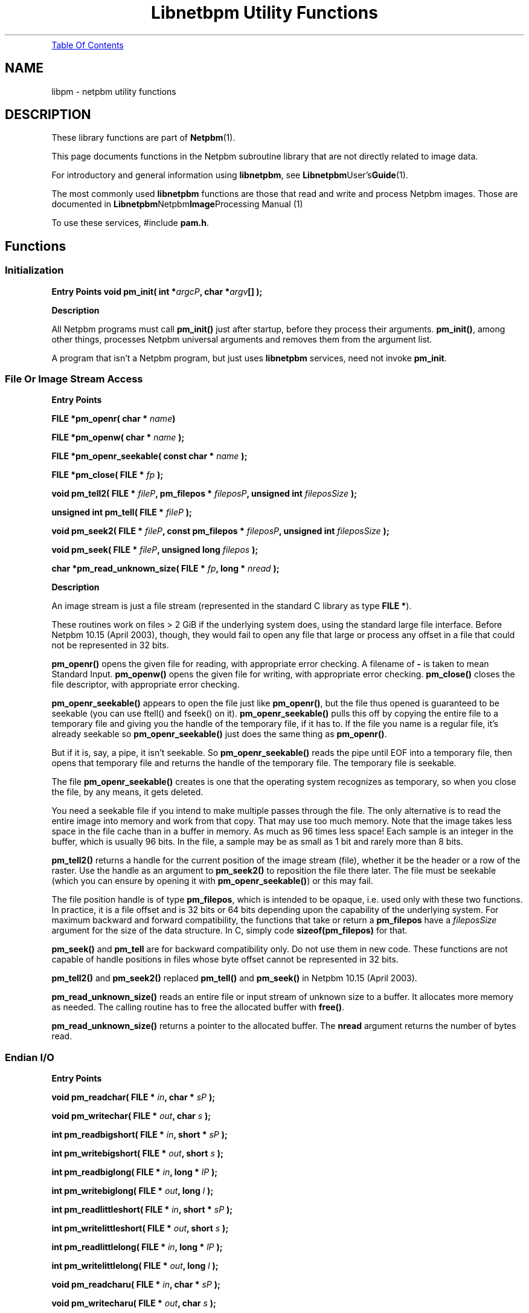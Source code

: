 ." This man page was generated by the Netpbm tool 'makeman' from HTML source.
." Do not hand-hack it!  If you have bug fixes or improvements, please find
." the corresponding HTML page on the Netpbm website, generate a patch
." against that, and send it to the Netpbm maintainer.
.TH "Libnetbpm Utility Functions" 3 "22 July 2004" "netpbm documentation"
 
.PP
.UR libpm.html#toc
Table Of Contents
.UE
\&

.SH NAME
libpm - netpbm utility functions
.SH DESCRIPTION
.PP
These library functions are part of
.BR Netpbm (1).
.PP
This page documents functions in the Netpbm subroutine library that
are not directly related to image data.
.PP
For introductory and general information using \fBlibnetpbm\fP, see
.BR Libnetpbm User's Guide (1).
.PP
The most commonly used \fBlibnetpbm\fP functions are those that
read and write and process Netpbm images.  Those are documented in
.BR Libnetpbm Netpbm Image Processing
Manual (1)
.PP
To use these services, #include \fBpam.h\fP.

.UN lbAC
.SH Functions

.UN initialization
.SS Initialization

.B Entry Points
\fBvoid pm_init(\fP
\fBint *\fP\fIargcP\fP\fB,\fP
\fBchar *\fP\fIargv\fP\fB[]\fP
\fB);\fP

.B Description
.PP
All Netpbm programs must call \fBpm_init()\fP just after
startup, before they process their arguments.  \fBpm_init()\fP,
among other things, processes Netpbm universal arguments and removes
them from the argument list.
.PP
A program that isn't a Netpbm program, but just uses \fBlibnetpbm\fP
services, need not invoke \fBpm_init\fP.

.UN file
.SS File Or Image Stream Access
.B Entry Points
.PP
\fBFILE *pm_openr(\fP
\fBchar *\fP \fIname\fP\fB)\fP
.PP
\fBFILE *pm_openw(\fP
\fBchar *\fP \fIname\fP
\fB);\fP
.PP
\fBFILE *pm_openr_seekable(\fP
\fBconst char *\fP \fIname\fP
\fB);\fP
.PP
\fBFILE *pm_close(\fP
\fBFILE *\fP \fIfp\fP
\fB);\fP
.PP
\fBvoid pm_tell2(\fP
\fBFILE * \fP \fIfileP\fP\fB,\fP
\fBpm_filepos *\fP \fIfileposP\fP\fB,\fP
\fBunsigned int\fP \fIfileposSize\fP
\fB);\fP
.PP
\fBunsigned int pm_tell(\fP
\fBFILE *\fP \fIfileP\fP
\fB);\fP
.PP
\fBvoid pm_seek2(\fP
\fBFILE * \fP \fIfileP\fP\fB,\fP
\fBconst pm_filepos *\fP \fIfileposP\fP\fB,\fP
\fBunsigned int\fP \fIfileposSize\fP
\fB);\fP
.PP
\fBvoid pm_seek(\fP
\fBFILE * \fP \fIfileP\fP\fB,\fP
\fBunsigned long\fP \fIfilepos\fP
\fB);\fP
.PP
\fBchar *pm_read_unknown_size(\fP
\fBFILE *\fP \fIfp\fP\fB,\fP
\fBlong *\fP \fInread\fP
\fB);\fP


.B Description
.PP
An image stream is just a file stream (represented in the standard C
library as type \fBFILE *\fP).
.PP
These routines work on files > 2 GiB if the underlying system does,
using the standard large file interface.  Before Netpbm 10.15 (April 2003),
though, they would fail to open any file that large or process any offset
in a file that could not be represented in 32 bits.
.PP
\fBpm_openr()\fP opens the given file for reading, with
appropriate error checking.  A filename of \fB-\fP is taken to mean
Standard Input.  \fBpm_openw()\fP opens the given file for writing,
with appropriate error checking.  \fBpm_close()\fP closes the file
descriptor, with appropriate error checking.
.PP
\fBpm_openr_seekable()\fP appears to open the file just like
\fBpm_openr()\fP, but the file thus opened is guaranteed to be
seekable (you can use ftell() and fseek() on it).
\fBpm_openr_seekable()\fP pulls this off by copying the entire file
to a temporary file and giving you the handle of the temporary file,
if it has to.  If the file you name is a regular file, it's already
seekable so \fBpm_openr_seekable()\fP just does the same thing as
\fBpm_openr()\fP.

But if it is, say, a pipe, it isn't seekable.  So
\fBpm_openr_seekable()\fP reads the pipe until EOF into a temporary
file, then opens that temporary file and returns the handle of the
temporary file.  The temporary file is seekable.  
.PP
 The file
\fBpm_openr_seekable()\fP creates is one that the operating system
recognizes as temporary, so when you close the file, by any means, it
gets deleted.
.PP
You need a seekable file if you intend to make multiple passes through
the file.  The only alternative is to read the entire image into
memory and work from that copy.  That may use too much memory.  Note
that the image takes less space in the file cache than in a buffer in
memory.  As much as 96 times less space!  Each sample is an integer in
the buffer, which is usually 96 bits.  In the file, a sample may be as
small as 1 bit and rarely more than 8 bits.
.PP
\fBpm_tell2()\fP returns a handle for the current position of the
image stream (file), whether it be the header or a row of the raster.
Use the handle as an argument to \fBpm_seek2()\fP to reposition the
file there later.  The file must be seekable (which you can ensure by
opening it with \fBpm_openr_seekable()\fP) or this may fail.
.PP
The file position handle is of type \fBpm_filepos\fP, which is
intended to be opaque, i.e. used only with these two functions.  In
practice, it is a file offset and is 32 bits or 64 bits depending upon
the capability of the underlying system.  For maximum backward and
forward compatibility, the functions that take or return a
\fBpm_filepos\fP have a \fIfileposSize\fP argument for the size of
the data structure.  In C, simply code \fBsizeof(pm_filepos)\fP for
that.
.PP
\fBpm_seek()\fP and \fBpm_tell\fP are for backward compatibility
only.  Do not use them in new code.  These functions are not capable of
handle positions in files whose byte offset cannot be represented in 32
bits.
.PP
\fBpm_tell2()\fP and \fBpm_seek2()\fP replaced \fBpm_tell()\fP and
\fBpm_seek()\fP in Netpbm 10.15 (April 2003).
.PP
\fBpm_read_unknown_size()\fP reads an entire file or input stream
of unknown size to a buffer.  It allocates more memory as needed.  The
calling routine has to free the allocated buffer with \fBfree()\fP.
.PP
\fBpm_read_unknown_size()\fP returns a pointer to the allocated
buffer.  The \fBnread\fP argument returns the number of bytes read.


.UN endian
.SS Endian I/O

.B Entry Points
.PP
\fBvoid pm_readchar(\fP
\fBFILE *\fP \fIin\fP\fB,\fP
\fBchar *\fP \fIsP\fP
\fB);\fP
.PP
\fBvoid pm_writechar(\fP
\fBFILE *\fP \fIout\fP\fB,\fP
\fBchar\fP \fIs\fP
\fB);\fP
.PP
\fBint pm_readbigshort(\fP
\fBFILE *\fP \fIin\fP\fB,\fP
\fBshort *\fP \fIsP\fP
\fB);\fP
.PP
\fBint pm_writebigshort(\fP
\fBFILE *\fP \fIout\fP\fB,\fP
\fBshort\fP \fIs\fP
\fB);\fP
.PP
\fBint pm_readbiglong(\fP
\fBFILE *\fP \fIin\fP\fB,\fP
\fBlong *\fP \fIlP\fP
\fB);\fP
.PP
\fBint pm_writebiglong(\fP
\fBFILE *\fP \fIout\fP\fB,\fP
\fBlong\fP \fIl\fP
\fB);\fP
.PP
\fBint pm_readlittleshort(\fP
\fBFILE *\fP \fIin\fP\fB,\fP
\fBshort *\fP \fIsP\fP
\fB);\fP
.PP
\fBint pm_writelittleshort(\fP
\fBFILE *\fP \fIout\fP\fB,\fP
\fBshort\fP \fIs\fP
\fB);\fP
.PP
\fBint pm_readlittlelong(\fP
\fBFILE *\fP \fIin\fP\fB,\fP
\fBlong *\fP \fIlP\fP
\fB);\fP
.PP
\fBint pm_writelittlelong(\fP
\fBFILE *\fP \fIout\fP\fB,\fP
\fBlong\fP \fIl\fP
\fB);\fP
.PP
\fBvoid pm_readcharu(\fP
\fBFILE *\fP \fIin\fP\fB,\fP
\fBchar *\fP \fIsP\fP
\fB);\fP
.PP
\fBvoid pm_writecharu(\fP
\fBFILE *\fP \fIout\fP\fB,\fP
\fBchar\fP \fIs\fP
\fB);\fP
.PP
\fBint pm_readbigshortu(\fP
\fBFILE *\fP \fIin\fP\fB,\fP
\fBshort *\fP \fIsP\fP
\fB);\fP
.PP
\fBint pm_writebigshortu(\fP
\fBFILE *\fP \fIout\fP\fB,\fP
\fBshort\fP \fIs\fP
\fB);\fP
.PP
\fBint pm_readbiglongu(\fP
\fBFILE *\fP \fIin\fP\fB,\fP
\fBlong *\fP \fIlP\fP
\fB);\fP
.PP
\fBint pm_writebiglongu(\fP
\fBFILE *\fP \fIout\fP\fB,\fP
\fBlong\fP \fIl\fP
\fB);\fP
.PP
\fBint pm_readlittleshortu(\fP
\fBFILE *\fP \fIin\fP\fB,\fP
\fBshort *\fP \fIsP\fP
\fB);\fP
.PP
\fBint pm_writelittleshortu(\fP
\fBFILE *\fP \fIout\fP\fB,\fP
\fBshort\fP \fIs\fP
\fB);\fP
.PP
\fBint pm_readlittlelongu(\fP
\fBFILE *\fP \fIin\fP\fB,\fP
\fBlong *\fP \fIlP\fP
\fB);\fP
.PP
\fBint pm_writelittlelongu(\fP
\fBFILE *\fP \fIout\fP\fB,\fP
\fBlong\fP \fIl\fP
\fB);\fP

.B Description

\fBpm_readchar()\fP, \fBpm_writechar()\fP, \fBpm_readbigshort()\fP,
\fBpm_writebigshort()\fP, \fBpm_readbiglong()\fP,
\fBpm_writebiglong()\fP, \fBpm_readlittleshort()\fP,
\fBpm_writelittleshort()\fP, \fBpm_readlittlelong()\fP, and
\fBpm_writelittlelong()\fP are routines to read and write 1-byte,
2-byte, and 4-byte pure binary integers in either big- or
little-endian byte order.  Note that a 'long int' C type might
be wider than 4 bytes, but the 'long' routines still read and
write 4 bytes.
.PP
\fBpm_readbiglongu()\fP, etc. (names ending in \fBu\fP) are the same
except they work on unsigned versions of the type.
.PP
The routines with declared return values always return 0.  Before
Netpbm 10.27 (March 2005), they returned -1 on failure, including EOF.
Now, they issue an error message to Standard Error and abort the program
if the I/O fails or encounters EOF.
.PP
The 1-byte routines were new in Netpbm 10.27 (March 2005).
The unsigned versions were new somewhere around Netpbm 10.21 (2004).

.UN maxval
.SS Maxval Arithmetic

.B Entry Points
.PP
\fBint pm_maxvaltobits(\fP
\fBint\fP \fImaxval\fP
\fB);\fP
.PP
\fBint pm_bitstomaxval(\fP
\fBint\fP \fIbits\fP
\fB);\fP
.PP
\fBunsigned int pm_lcm(\fP
\fBunsigned int\fP \fIx\fP\fB,\fP
\fBunsigned int\fP \fIy\fP\fB,\fP
\fBunsigned int\fP \fIz\fP\fB,\fP
\fBunsigned int\fP \fIlimit\fP
\fB);\fP

.B Description
.PP
\fBpm_maxvaltobits()\fP and \fBpm_bitstomaxval()\fP convert
between a maxval and the minimum number of bits required to hold it.
.PP
\fBpm_lcm()\fP computes the least common multiple of 3 integers.
You also specify a limit and if the LCM would be higher than that
limit, \fBpm_lcm()\fP just returns that limit.

.UN gamma
.SS Gamma Arithmetic

.B Entry Points
.PP
\fBfloat pm_gamma(\fP
\fBfloat\fP \fIintensity\fP
\fB);\fP
.PP
\fBfloat pm_ungamma(\fP
\fBfloat\fP \fIbrightness\fP
\fB);\fP


.B Description
.PP
In graphics processing, there are two common ways of representing
numerically the intensity of a pixel, or a component of a pixel.
.PP
The obvious way is with a number that is directly proportional to
the light intensity (e.g. 10 means twice as many milliwatts per square
centimeter as 5).  There are two problems with this:


.IP \(bu
To the human eye, a 1 milliwatt per square centimeter difference
       in a bright image is much less apparent than a 1 milliwatt per
       square centimeter difference in a dark image.  So if you have
       a fixed number of bits in which to store the intensity value,
       you're wasting resolution at the bright end skimping on it at
       the dark end.
.IP \(bu
Monitor inputs and camera outputs aren't directly proportional to
       the light intensity they project or detect.

.PP
For these reasons, light intensities are often represented in
graphics processing by an exponential scale.  The transfer function is
called a gamma function and the resulting numbers are called
gamma-corrected or gamma-adjusted.  There are various gamma functions.
The Netpbm formats specify that intensities are represented by
gamma-adjusted numbers of a particular gamma transfer function.
.PP
These functions let you convert back and forth between these two
scales, using the same gamma transfer function that is specified in the
Netpbm format specifications.
.PP
\fBpm_gamma709\fP converts from an intensity-proportional intensity
value to a gamma-adjusted intensity value (roughly proportional to
brightness, which is the human subjective perception of intensity),
using the CIE Rec. 709 gamma transfer function.
.PP
\fBpm_ungamma709\fP is the inverse of \fBpm_gamma709\fP.

.UN message
.SS Messages

.B Entry Points
.PP
\fBvoid pm_message(\fP
\fBchar *\fP \fIfmt\fP\fB,\fP
\fB... );\fP

.B Description
.PP
\fBpm_message()\fP is a \fBprintf()\fP style routine to write an
informational message to the Standard Error file stream.
\fBpm_message()\fP suppresses the message, however, if the user
specified the \fB-quiet\fP option on the command line.  See the
initialization functions, e.g. \fBpnm_init()\fP, for information on
the \fB-quiet\fP option.  Note that Netpbm programs are often used
interactively, but also often used by programs.  In the interactive
case, it is nice to issue messages about what the program is doing,
but in the program case, such messages are usually undesirable.  By
using \fBpm_message()\fP for all your messages, you make your program
usable in both cases.  Without any effort on your part, program users
of your program can avoid the messages by specifying the \fB-quiet\fP
option.
.PP
If you're just issuing an error message and plan to abort the
program, <a href="error.html#pm_error"></a>\fBpm_error()\fP may be
more convenient for you.


.UN system
.SS System Utilities


.IP \(bu

.BR pm_system (1)
.IP \(bu

.BR pm_tmpfile (1)


.UN keyword
.SS Keyword Matching
.B Entry Points

.B Description
.PP
This subroutine is obsolete.  It used to be used for command line
option processing.  Today, you can do better option processing more
easily with the shhopt facility.  See any recent program in the Netpbm
package for an example.

\fBpm_keymatch()\fP does a case-insensitive match of \fBstr\fP
against \fBkeyword\fP.  \fBstr\fP can be a leading substring of
\fBkeyword\fP, but at least \fBminchars\fP must be present.

